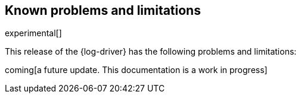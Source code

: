 [[log-driver-limitations]]
[role="xpack"]
== Known problems and limitations

experimental[]

This release of the {log-driver} has the following problems and limitations:

coming[a future update. This documentation is a work in progress]

//* Add limitations here... 
